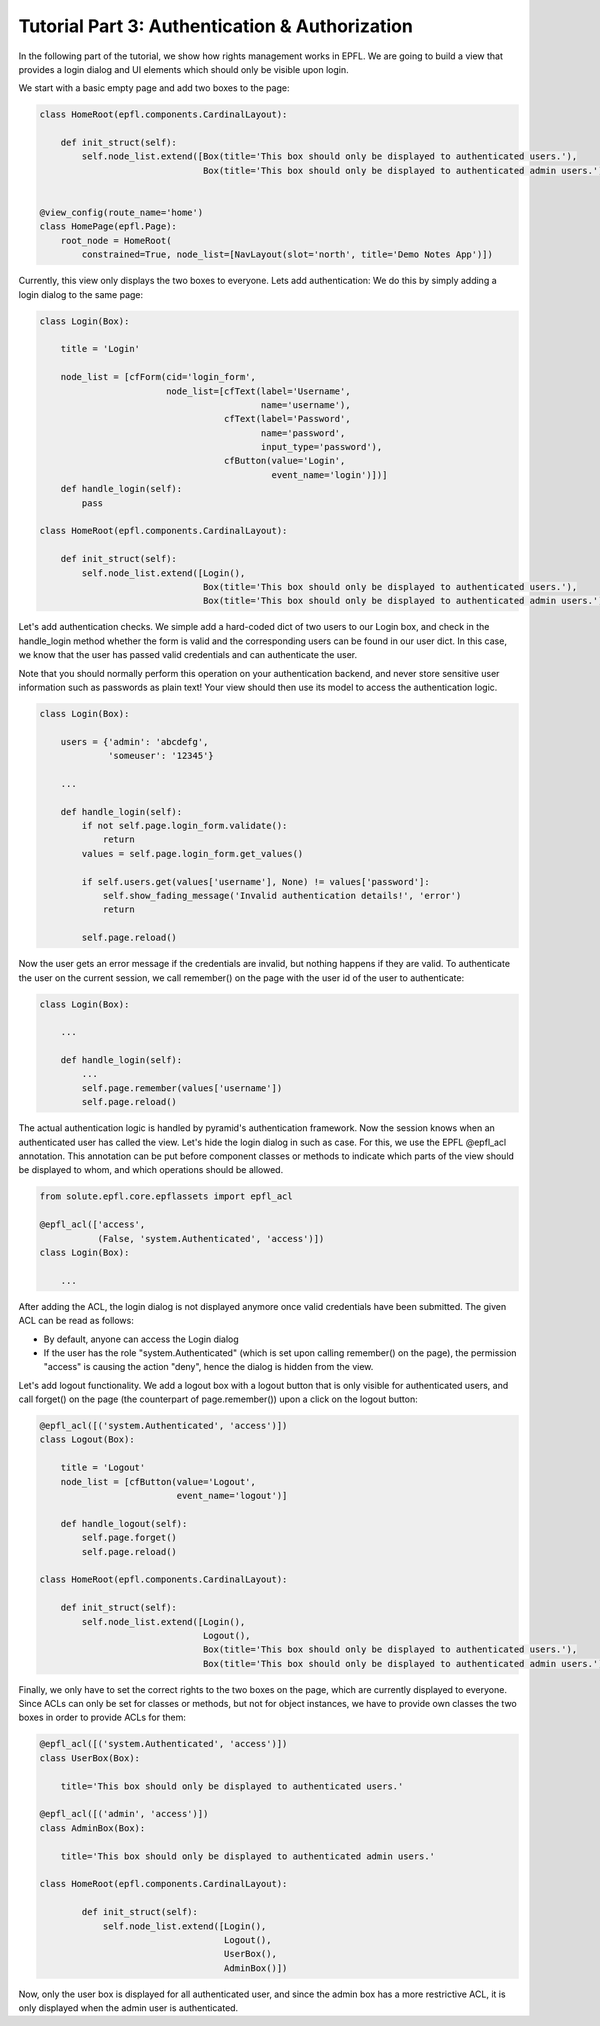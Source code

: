 .. _tutorial_3:

Tutorial Part 3: Authentication & Authorization
===============================================

In the following part of the tutorial, we show how rights management works in EPFL.
We are going to build a view that provides a login dialog and UI elements which should only
be visible upon login.

We start with a basic empty page and add two boxes to the page:

.. code-block:: python

    class HomeRoot(epfl.components.CardinalLayout):
    
        def init_struct(self):
            self.node_list.extend([Box(title='This box should only be displayed to authenticated users.'),
                                   Box(title='This box should only be displayed to authenticated admin users.')])


    @view_config(route_name='home')
    class HomePage(epfl.Page):
        root_node = HomeRoot(
            constrained=True, node_list=[NavLayout(slot='north', title='Demo Notes App')])

Currently, this view only displays the two boxes to everyone. Lets add authentication:
We do this by simply adding a login dialog to the same page:

.. code-block:: python

    class Login(Box):
    
        title = 'Login'
    
        node_list = [cfForm(cid='login_form',
                            node_list=[cfText(label='Username',
                                              name='username'),
                                       cfText(label='Password',
                                              name='password',
                                              input_type='password'),
                                       cfButton(value='Login',
                                                event_name='login')])]
        def handle_login(self):
            pass
    
    class HomeRoot(epfl.components.CardinalLayout):
    
        def init_struct(self):
            self.node_list.extend([Login(),
                                   Box(title='This box should only be displayed to authenticated users.'),
                                   Box(title='This box should only be displayed to authenticated admin users.')])

Let's add authentication checks.
We simple add a hard-coded dict of two users to our Login box, and check in the handle_login method whether the form is valid and the
corresponding users can be found in our user dict. In this case, we know that the user has passed valid credentials and can authenticate
the user.

Note that you should normally perform this operation on your authentication backend, and never store sensitive user information such as passwords as plain text!
Your view should then use its model to access the authentication logic.

.. code-block:: python

    class Login(Box):
        
        users = {'admin': 'abcdefg',
                 'someuser': '12345'}
    
        ...
        
        def handle_login(self):
            if not self.page.login_form.validate():
                return
            values = self.page.login_form.get_values()
    
            if self.users.get(values['username'], None) != values['password']:
                self.show_fading_message('Invalid authentication details!', 'error')
                return
    
            self.page.reload()

Now the user gets an error message if the credentials are invalid, but nothing happens if they are valid.
To authenticate the user on the current session, we call remember() on the page with the user id of the user to authenticate:

.. code-block:: python

    class Login(Box):
    
        ...
        
        def handle_login(self):
            ...
            self.page.remember(values['username'])
            self.page.reload()

The actual authentication logic is handled by pyramid's authentication framework.
Now the session knows when an authenticated user has called the view.
Let's hide the login dialog in such as case.
For this, we use the EPFL @epfl_acl annotation.
This annotation can be put before component classes or methods to indicate which parts of the view should be displayed to whom, 
and which operations should be allowed.

.. code-block:: python

    from solute.epfl.core.epflassets import epfl_acl
    
    @epfl_acl(['access',
               (False, 'system.Authenticated', 'access')])
    class Login(Box):
    
        ...
    
After adding the ACL, the login dialog is not displayed anymore once valid credentials have been submitted.
The given ACL can be read as follows:

* By default, anyone can access the Login dialog
* If the user has the role "system.Authenticated" (which is set upon calling remember() on the page), the permission
  "access" is causing the action "deny", hence the dialog is hidden from the view.

Let's add logout functionality. We add a logout box with a logout button that is only visible for authenticated users,
and call forget() on the page (the counterpart of page.remember()) upon a click on the logout button:

.. code-block:: python

    @epfl_acl([('system.Authenticated', 'access')])
    class Logout(Box):
    
        title = 'Logout'
        node_list = [cfButton(value='Logout',
                              event_name='logout')]
    
        def handle_logout(self):
            self.page.forget()
            self.page.reload()
    
    class HomeRoot(epfl.components.CardinalLayout):

        def init_struct(self):
            self.node_list.extend([Login(),
                                   Logout(),
                                   Box(title='This box should only be displayed to authenticated users.'),
                                   Box(title='This box should only be displayed to authenticated admin users.')])

Finally, we only have to set the correct rights to the two boxes on the page, which are currently displayed to everyone.
Since ACLs can only be set for classes or methods, but not for object instances, we have to provide own classes the
two boxes in order to provide ACLs for them:

.. code-block:: python

    @epfl_acl([('system.Authenticated', 'access')])
    class UserBox(Box):
    
        title='This box should only be displayed to authenticated users.'
    
    @epfl_acl([('admin', 'access')])
    class AdminBox(Box):
    
        title='This box should only be displayed to authenticated admin users.'
    
    class HomeRoot(epfl.components.CardinalLayout):
    
            def init_struct(self):
                self.node_list.extend([Login(),
                                       Logout(),
                                       UserBox(),
                                       AdminBox()])

Now, only the user box is displayed for all authenticated user, and since the admin box has a more restrictive ACL, it is only displayed when the admin
user is authenticated.  